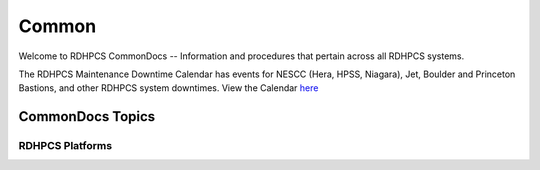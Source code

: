######
Common
######

Welcome to RDHPCS CommonDocs -- Information and procedures that pertain across all RDHPCS systems. 

The RDHPCS Maintenance Downtime Calendar has events for NESCC (Hera, HPSS, Niagara), Jet, Boulder and Princeton Bastions, and other RDHPCS system downtimes.
View the Calendar `here <https://calendar.google.com/calendar/u/1/r?id=bm9hYS5nb3ZfZjFnZ3U0M3RtOWxmZWVnNDV0NTlhMDYzY3NAZ3JvdXAuY2FsZW5kYXIuZ29vZ2xlLmNvbQ>`_


CommonDocs Topics
-----------------

+----------------------------------------------+-----------------------------------------------+------------------------------------------------+
| General Information                          | Getting Things Done                           | Data Transfers                                 |
+==============================================+===============================================+================================================+
| **Help Requests**                            | **Applications**                              | Globus Online Data Transfer                    |
+----------------------------------------------+-----------------------------------------------+------------------------------------------------+
| **Account Management**                       | Applications and Libraries                    | Migrating Data Between Local Filesystems       |                                           |
+----------------------------------------------+-----------------------------------------------+------------------------------------------------+
| Getting an Account                           | Containers                                    | **Frequently Asked Questions**                 |
+----------------------------------------------+-----------------------------------------------+------------------------------------------------+
| New Device: Software                         | **Running and Monitoring Jobs**               |  Recent User-Facing Changes                    |
+----------------------------------------------+-----------------------------------------------+------------------------------------------------+
| Suspension and Reactivation                  | Introduction to SLURM                         |  Training Documentation                        |
+----------------------------------------------+-----------------------------------------------+------------------------------------------------+
| Role Accounts                                | How SLURM with Fair Share Works               |  HPC Definitions                               |
+----------------------------------------------+-----------------------------------------------+------------------------------------------------+
| Request    Access to Additional Projects     | Getting Information about your Projects       | **Workflow Tools*                              |
+----------------------------------------------+-----------------------------------------------+------------------------------------------------+
| Reset your Master Certificate Password       | Allocations and Quotas                        |  Rocoto -- Tee Workflow Manager                |
+----------------------------------------------+-----------------------------------------------+------------------------------------------------+
| **Accessing RDHPCS Systems**                 | Compilers                                     |                                                |
+----------------------------------------------+-----------------------------------------------+------------------------------------------------+
| **Policies and Best Practices**              | Editing Tools                                 | **Using the HMS HPSS**                         |
+----------------------------------------------+-----------------------------------------------+------------------------------------------------+



==================
 RDHPCS Platforms
==================

.. tab-set::

   .. tab-item:: Gaea

      Climate Modeling and Research System (CMRS) at Oak Ridge National Laboratory
      `More Information <https://www.noaa.gov/organization/information-technology/gaea>`_

   .. tab-item:: Hera

      Predicting high-impact weather events
      `More Information <https://www.noaa.gov/organization/information-technology/hera>`_

   .. tab-item:: Jet

      Hurricane Forecast Improvement Program (HFIP)
      `More Information <https://www.noaa.gov/organization/information-technology/jet>`_

   .. tab-item:: Niagara

      Collaborative resource for data transfer
      `More Information <https://www.noaa.gov/organization/information-technology/niagara>`_

   .. tab-item:: MSU-HPC

      High-performance Computing collaboration with Mississippi State University (MSU)
      `More Information <https://www.noaa.gov/organization/information-technology/MSU-HPC>`_

      
   .. tab-item:: Cloud

      Platform to create and use HPC computatational clusters on an as-needed basis.
      `More Information <https://www.noaa.gov/information-technology/hpcc>`_  



